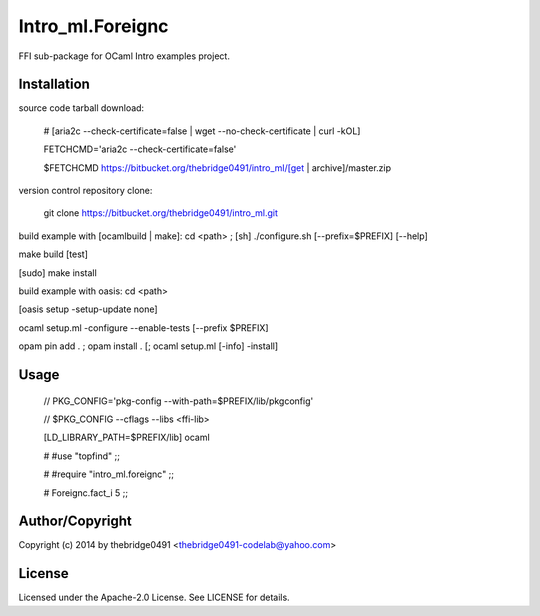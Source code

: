 Intro_ml.Foreignc
===========================================
.. .rst to .html: rst2html5 foo.rst > foo.html
..                pandoc -s -f rst -t html5 -o foo.html foo.rst

FFI sub-package for OCaml Intro examples project.

Installation
------------
source code tarball download:
    
        # [aria2c --check-certificate=false | wget --no-check-certificate | curl -kOL]
        
        FETCHCMD='aria2c --check-certificate=false'
        
        $FETCHCMD https://bitbucket.org/thebridge0491/intro_ml/[get | archive]/master.zip

version control repository clone:
        
        git clone https://bitbucket.org/thebridge0491/intro_ml.git

build example with [ocamlbuild | make]:
cd <path> ; [sh] ./configure.sh [--prefix=$PREFIX] [--help]

make build [test]

[sudo] make install

build example with oasis:
cd <path>

[oasis setup -setup-update none]

ocaml setup.ml -configure --enable-tests [--prefix $PREFIX]

opam pin add . ; opam install . [; ocaml setup.ml [-info] -install]

Usage
-----
        // PKG_CONFIG='pkg-config --with-path=$PREFIX/lib/pkgconfig'
        
        // $PKG_CONFIG --cflags --libs <ffi-lib>

        [LD_LIBRARY_PATH=$PREFIX/lib] ocaml
        
        # #use "topfind" ;;
        
        # #require "intro_ml.foreignc" ;;
        
        # Foreignc.fact_i 5 ;;

Author/Copyright
----------------
Copyright (c) 2014 by thebridge0491 <thebridge0491-codelab@yahoo.com>

License
-------
Licensed under the Apache-2.0 License. See LICENSE for details.
